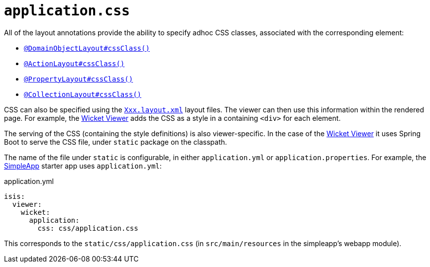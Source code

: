 [#application-css]
= `application.css`

:Notice: Licensed to the Apache Software Foundation (ASF) under one or more contributor license agreements. See the NOTICE file distributed with this work for additional information regarding copyright ownership. The ASF licenses this file to you under the Apache License, Version 2.0 (the "License"); you may not use this file except in compliance with the License. You may obtain a copy of the License at. http://www.apache.org/licenses/LICENSE-2.0 . Unless required by applicable law or agreed to in writing, software distributed under the License is distributed on an "AS IS" BASIS, WITHOUT WARRANTIES OR  CONDITIONS OF ANY KIND, either express or implied. See the License for the specific language governing permissions and limitations under the License.

All of the layout annotations provide the ability to specify adhoc CSS classes, associated with the corresponding element:

* xref:refguide:applib:index/annotation/DomainObjectLayout.adoc#cssClass[`@DomainObjectLayout#cssClass()`]
* xref:refguide:applib:index/annotation/ActionLayout.adoc#cssClass[`@ActionLayout#cssClass()`]
* xref:refguide:applib:index/annotation/PropertyLayout.adoc#cssClass[`@PropertyLayout#cssClass()`]
* xref:refguide:applib:index/annotation/CollectionLayout.adoc#cssClass[`@CollectionLayout#cssClass()`]

CSS can also be specified using the xref:userguide:fun:ui.adoc#object-layout[`Xxx.layout.xml`] layout files.
The viewer can then use this information within the rendered page.
For example, the xref:vw:ROOT:about.adoc[Wicket Viewer] adds the CSS as a style in a containing `<div>` for each element.

The serving of the CSS (containing the style definitions) is also viewer-specific.
In the case of the xref:vw:ROOT:about.adoc[Wicket Viewer] it uses Spring Boot to serve the CSS file, under `static` package on the classpath.

The name of the file under `static` is configurable, in either `application.yml` or `application.properties`.
For example, the xref:docs:starters:simpleapp.adoc[SimpleApp] starter app uses `application.yml`:

[source,yaml]
.application.yml
----
isis:
  viewer:
    wicket:
      application:
        css: css/application.css
----

This corresponds to the `static/css/application.css` (in `src/main/resources` in the simpleapp's webapp module).
